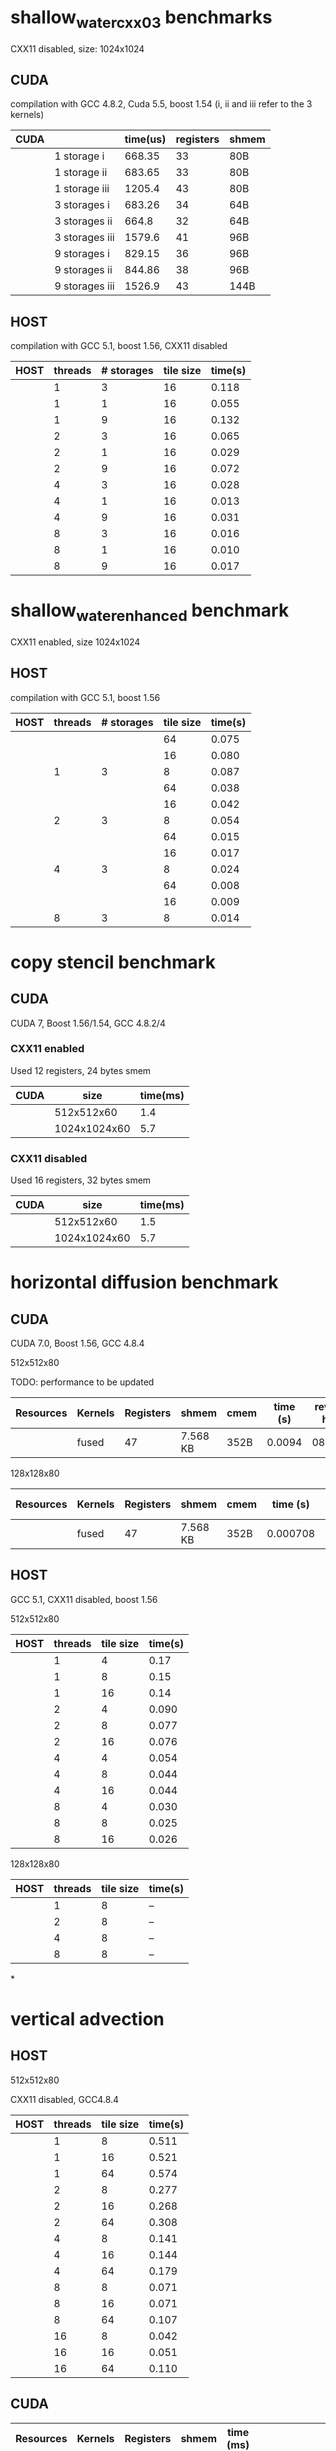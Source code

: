 * shallow_water_cxx03 benchmarks
  CXX11 disabled, size: 1024x1024
** CUDA
    compilation with GCC 4.8.2, Cuda 5.5, boost 1.54 (i, ii and iii refer to the 3 kernels)

|------+-----------------+----------+-----------+-------|
| CUDA |                 | time(us) | registers | shmem |
|------+-----------------+----------+-----------+-------|
|      | 1 storage i     |   668.35 |        33 | 80B   |
|      | 1 storage ii    |   683.65 |        33 | 80B   |
|      | 1 storage iii   |   1205.4 |        43 | 80B   |
|------+-----------------+----------+-----------+-------|
|      | 3  storages i   |   683.26 |        34 | 64B   |
|      | 3  storages ii  |    664.8 |        32 | 64B   |
|      | 3  storages iii |   1579.6 |        41 | 96B   |
|------+-----------------+----------+-----------+-------|
|      | 9  storages i   |   829.15 |        36 | 96B   |
|      | 9  storages ii  |   844.86 |        38 | 96B   |
|      | 9  storages iii |   1526.9 |        43 | 144B  |
|------+-----------------+----------+-----------+-------|

** HOST
compilation with GCC 5.1, boost 1.56, CXX11 disabled


|------+---------+------------+-----------+---------|
| HOST | threads | # storages | tile size | time(s) |
|------+---------+------------+-----------+---------|
|      |       1 |          3 |        16 |   0.118 |
|      |       1 |          1 |        16 |   0.055 |
|      |       1 |          9 |        16 |   0.132 |
|------+---------+------------+-----------+---------|
|      |       2 |          3 |        16 |   0.065 |
|      |       2 |          1 |        16 |   0.029 |
|      |       2 |          9 |        16 |   0.072 |
|------+---------+------------+-----------+---------|
|      |       4 |          3 |        16 |   0.028 |
|      |       4 |          1 |        16 |   0.013 |
|      |       4 |          9 |        16 |   0.031 |
|------+---------+------------+-----------+---------|
|      |       8 |          3 |        16 |   0.016 |
|      |       8 |          1 |        16 |   0.010 |
|      |       8 |          9 |        16 |   0.017 |
|------+---------+------------+-----------+---------|

* shallow_water_enhanced benchmark
  CXX11 enabled, size 1024x1024
** HOST
compilation with GCC 5.1, boost 1.56

|------+---------+------------+-----------+---------|
| HOST | threads | # storages | tile size | time(s) |
|------+---------+------------+-----------+---------|
|      |         |            |        64 |   0.075 |
|      |         |            |        16 |   0.080 |
|      |       1 |          3 |         8 |   0.087 |
|------+---------+------------+-----------+---------|
|      |         |            |        64 |   0.038 |
|      |         |            |        16 |   0.042 |
|      |       2 |          3 |         8 |   0.054 |
|------+---------+------------+-----------+---------|
|      |         |            |        64 |   0.015 |
|      |         |            |        16 |   0.017 |
|      |       4 |          3 |         8 |   0.024 |
|------+---------+------------+-----------+---------|
|      |         |            |        64 |   0.008 |
|      |         |            |        16 |   0.009 |
|      |       8 |          3 |         8 |   0.014 |
|------+---------+------------+-----------+---------|

* copy stencil benchmark
** CUDA
CUDA 7, Boost 1.56/1.54, GCC 4.8.2/4
*** CXX11 enabled
Used 12 registers, 24 bytes smem
|------+--------------+----------|
| CUDA |         size | time(ms) |
|------+--------------+----------|
|      |   512x512x60 |      1.4 |
|      | 1024x1024x60 |      5.7 |
|------+--------------+----------|
*** CXX11 disabled
Used 16 registers, 32 bytes smem
|------+--------------+----------|
| CUDA |         size | time(ms) |
|------+--------------+----------|
|      |   512x512x60 |      1.5 |
|      | 1024x1024x60 |      5.7 |
|------+--------------+----------|

* horizontal diffusion benchmark
** CUDA
CUDA 7.0, Boost 1.56, GCC 4.8.4

**** 512x512x80


TODO: performance to be updated

|-----------+---------+-----------+----------+------+----------+---------------|
| Resources | Kernels | Registers | shmem    | cmem | time (s) | revision hash |
|-----------+---------+-----------+----------+------+----------+---------------|
|           | fused   |        47 | 7.568 KB | 352B |   0.0094 | 083c19e       |
|-----------+---------+-----------+----------+------+----------+---------------|


**** 128x128x80

|-----------+---------+-----------+----------+------+----------+---------------|
| Resources | Kernels | Registers | shmem    | cmem | time (s) | revision hash |
|-----------+---------+-----------+----------+------+----------+---------------|
|           | fused   |        47 | 7.568 KB | 352B | 0.000708 | 083c19e       |
|-----------+---------+-----------+----------+------+----------+---------------|



** HOST
GCC 5.1, CXX11 disabled, boost 1.56
**** 512x512x80
|------+---------+-----------+---------|
| HOST | threads | tile size | time(s) |
|------+---------+-----------+---------|
|      |       1 |         4 |    0.17 |
|      |       1 |         8 |    0.15 |
|      |       1 |        16 |    0.14 |
|------+---------+-----------+---------|
|      |       2 |         4 |   0.090 |
|      |       2 |         8 |   0.077 |
|      |       2 |        16 |   0.076 |
|------+---------+-----------+---------|
|      |       4 |         4 |   0.054 |
|      |       4 |         8 |   0.044 |
|      |       4 |        16 |   0.044 |
|------+---------+-----------+---------|
|      |       8 |         4 |   0.030 |
|      |       8 |         8 |   0.025 |
|      |       8 |        16 |   0.026 |
|------+---------+-----------+---------|

**** 128x128x80
|------+---------+-----------+---------|
| HOST | threads | tile size | time(s) |
|------+---------+-----------+---------|
|      |       1 |         8 |   --    |
|------+---------+-----------+---------|
|      |       2 |         8 |   --    |
|------+---------+-----------+---------|
|      |       4 |         8 |   --    |
|------+---------+-----------+---------|
|      |       8 |         8 |   --    |
|------+---------+-----------+---------|
*

* vertical advection
** HOST
**** 512x512x80
CXX11 disabled, GCC4.8.4
|------+---------+-----------+---------|
| HOST | threads | tile size | time(s) |
|------+---------+-----------+---------|
|      |       1 |         8 |   0.511 |
|      |       1 |        16 |   0.521 |
|      |       1 |        64 |   0.574 |
|------+---------+-----------+---------|
|      |       2 |         8 |   0.277 |
|      |       2 |        16 |   0.268 |
|      |       2 |        64 |   0.308 |
|------+---------+-----------+---------|
|      |       4 |         8 |   0.141 |
|      |       4 |        16 |   0.144 |
|      |       4 |        64 |   0.179 |
|------+---------+-----------+---------|
|      |       8 |         8 |   0.071 |
|      |       8 |        16 |   0.071 |
|      |       8 |        64 |   0.107 |
|------+---------+-----------+---------|
|      |      16 |         8 |   0.042 |
|      |      16 |        16 |   0.051 |
|      |      16 |        64 |   0.110 |
|------+---------+-----------+---------|

** CUDA
|-----------+---------+-----------+-------+-----------+-----------------------------------------|
| Resources | Kernels | Registers | shmem | time (ms) | revision hash                           |
|-----------+---------+-----------+-------+-----------+-----------------------------------------|
|           | fused   |        33 | 96B   |      5.75 | 2e7a513720ad647724be3fb7ac66e9886b7996a |
|-----------+---------+-----------+-------+-----------+-----------------------------------------|

